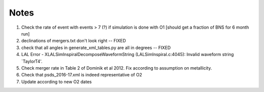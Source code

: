 
Notes
=====

1. Check the rate of event with events > 7 (?) if simulation
   is done with O1 [should get a fraction of BNS for 6 month run]

2. declinations of mergers.txt don't look right -- FIXED

3. check that all angles in generate_xml_tables.py are all in degrees -- FIXED
      
4. LAL Error - XLALSimInspiralDecomposeWaveformString (LALSimInspiral.c:4045): Invalid waveform string `TaylorT4'.

5. Check merger rate in Table 2 of Dominik et al 2012. Fix according to
   assumption on metallicity.

6. Check that psds_2016-17.xml is indeed representative of O2

7. Update according to new O2 dates   
